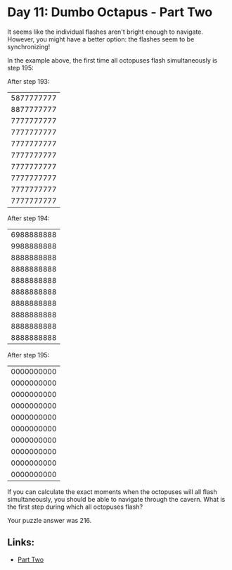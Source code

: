 * Day 11: Dumbo Octapus - Part Two

It seems like the individual flashes aren't bright enough to navigate. However, you might have a better option: the flashes seem to be synchronizing!

In the example above, the first time all octopuses flash simultaneously is step 195:

After step 193:
|5877777777
|8877777777
|7777777777
|7777777777
|7777777777
|7777777777
|7777777777
|7777777777
|7777777777
|7777777777

After step 194:
|6988888888|
|9988888888|
|8888888888|
|8888888888|
|8888888888|
|8888888888|
|8888888888|
|8888888888|
|8888888888|
|8888888888|

After step 195:
|0000000000|
|0000000000|
|0000000000|
|0000000000|
|0000000000|
|0000000000|
|0000000000|
|0000000000|
|0000000000|
|0000000000|
If you can calculate the exact moments when the octopuses will all flash simultaneously, you should be able to navigate through the cavern. What is the first step during which all octopuses flash?

Your puzzle answer was 216.

** Links:
- [[../day1b/][Part Two]]
